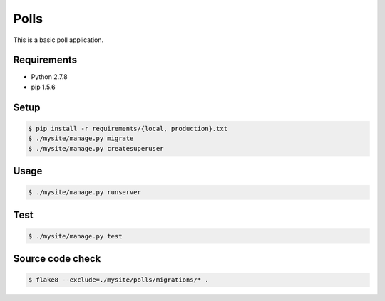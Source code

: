 Polls
=====

This is a basic poll application.

Requirements
------------

- Python 2.7.8
- pip 1.5.6

Setup
-----

.. code-block:: bash

    $ pip install -r requirements/{local, production}.txt
    $ ./mysite/manage.py migrate
    $ ./mysite/manage.py createsuperuser

Usage
-----

.. code-block:: bash

    $ ./mysite/manage.py runserver

Test
----

.. code-block:: bash

    $ ./mysite/manage.py test

Source code check
-----------------

.. code-block:: bash

    $ flake8 --exclude=./mysite/polls/migrations/* .
